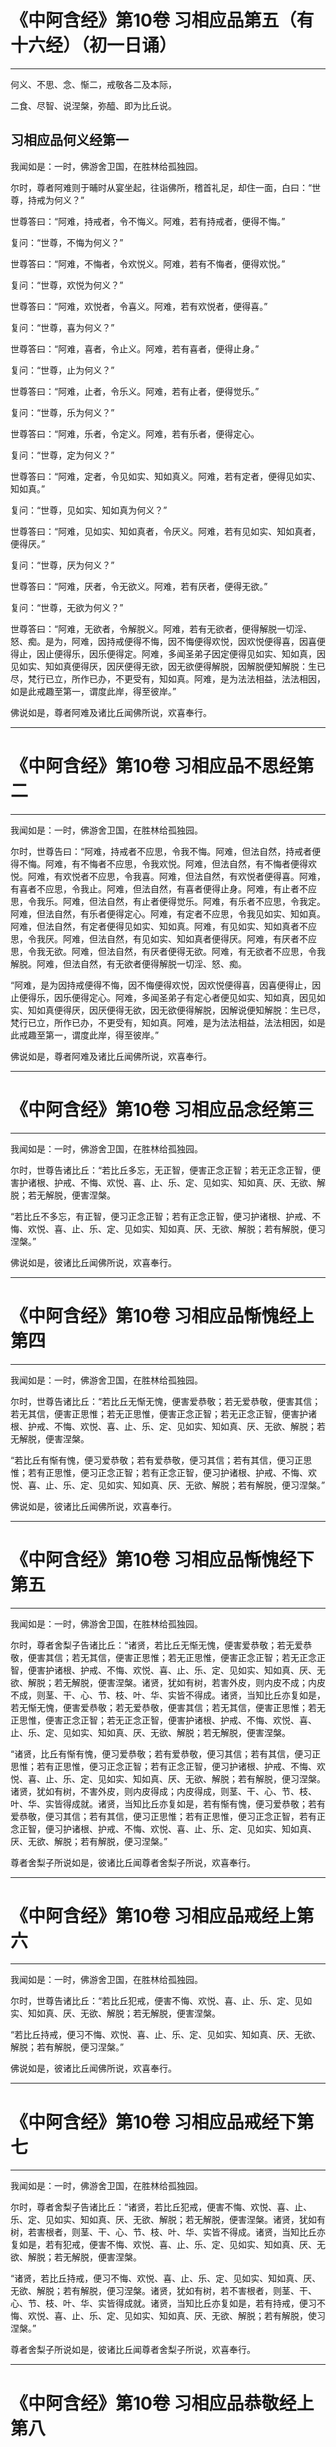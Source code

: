 #+OPTIONS: toc:1
* 《中阿含经》第10卷 习相应品第五（有十六经）（初一日诵）
  :PROPERTIES:
  :CUSTOM_ID: 中阿含经第10卷-习相应品第五有十六经初一日诵
  :END:

--------------

何义、不思、念、惭二，戒敬各二及本际，

二食、尽智、说涅槃，弥醯、即为比丘说。

** 习相应品何义经第一
   :PROPERTIES:
   :CUSTOM_ID: 习相应品何义经第一
   :END:
我闻如是：一时，佛游舍卫国，在胜林给孤独园。

尔时，尊者阿难则于晡时从宴坐起，往诣佛所，稽首礼足，却住一面，白曰：“世尊，持戒为何义？”

世尊答曰：“阿难，持戒者，令不悔义。阿难，若有持戒者，便得不悔。”

复问：“世尊，不悔为何义？”

世尊答曰：“阿难，不悔者，令欢悦义。阿难，若有不悔者，便得欢悦。”

复问：“世尊，欢悦为何义？”

世尊答曰：“阿难，欢悦者，令喜义。阿难，若有欢悦者，便得喜。”

复问：“世尊，喜为何义？”

世尊答曰：“阿难，喜者，令止义。阿难，若有喜者，便得止身。”

复问：“世尊，止为何义？”

世尊答曰：“阿难，止者，令乐义。阿难，若有止者，便得觉乐。”

复问：“世尊，乐为何义？”

世尊答曰：“阿难，乐者，令定义。阿难，若有乐者，便得定心。

复问：“世尊，定为何义？”

世尊答曰：“阿难，定者，令见如实、知如真义。阿难，若有定者，便得见如实、知如真。”

复问：“世尊，见如实、知如真为何义？”

世尊答曰：“阿难，见如实、知如真者，令厌义。阿难，若有见如实、知如真者，便得厌。”

复问：“世尊，厌为何义？”

世尊答曰：“阿难，厌者，令无欲义。阿难，若有厌者，便得无欲。”

复问：“世尊，无欲为何义？”

世尊答曰：“阿难，无欲者，令解脱义。阿难，若有无欲者，便得解脱一切淫、怒、痴。是为，阿难，因持戒便得不悔，因不悔便得欢悦，因欢悦便得喜，因喜便得止，因止便得乐，因乐便得定。阿难，多闻圣弟子因定便得见如实、知如真，因见如实、知如真便得厌，因厌便得无欲，因无欲便得解脱，因解脱便知解脱：生已尽，梵行已立，所作已办，不更受有，知如真。阿难，是为法法相益，法法相因，如是此戒趣至第一，谓度此岸，得至彼岸。”

佛说如是，尊者阿难及诸比丘闻佛所说，欢喜奉行。

--------------

* 《中阿含经》第10卷 习相应品不思经第二
  :PROPERTIES:
  :CUSTOM_ID: 中阿含经第10卷-习相应品不思经第二
  :END:

--------------

我闻如是：一时，佛游舍卫国，在胜林给孤独园。

尔时，世尊告曰：“阿难，持戒者不应思，令我不悔。阿难，但法自然，持戒者便得不悔。阿难，有不悔者不应思，令我欢悦。阿难，但法自然，有不悔者便得欢悦。阿难，有欢悦者不应思，令我喜。阿难，但法自然，有欢悦者便得喜。阿难，有喜者不应思，令我止。阿难，但法自然，有喜者便得止身。阿难，有止者不应思，令我乐。阿难，但法自然，有止者便得觉乐。阿难，有乐者不应思，令我定。阿难，但法自然，有乐者便得定心。阿难，有定者不应思，令我见如实、知如真。阿难，但法自然，有定者便得见如实、知如真。阿难，有见如实、知如真者不应思，令我厌。阿难，但法自然，有见如实、知如真者便得厌。阿难，有厌者不应思，令我无欲。阿难，但法自然，有厌者便得无欲。阿难，有无欲者不应思，令我解脱。阿难，但法自然，有无欲者便得解脱一切淫、怒、痴。

“阿难，是为因持戒便得不悔，因不悔便得欢悦，因欢悦便得喜，因喜便得止，因止便得乐，因乐便得定心。阿难，多闻圣弟子有定心者便见如实、知如真，因见如实、知如真便得厌，因厌便得无欲，因无欲便得解脱，因解说便知解脱：生已尽，梵行已立，所作已办，不更受有，知如真。阿难，是为法法相益，法法相因，如是此戒趣至第一，谓度此岸，得至彼岸。”

佛说如是，尊者阿难及诸比丘闻佛所说，欢喜奉行。

--------------

* 《中阿含经》第10卷 习相应品念经第三
  :PROPERTIES:
  :CUSTOM_ID: 中阿含经第10卷-习相应品念经第三
  :END:

--------------

我闻如是：一时，佛游舍卫国，在胜林给孤独园。

尔时，世尊告诸比丘：“若比丘多忘，无正智，便害正念正智；若无正念正智，便害护诸根、护戒、不悔、欢悦、喜、止、乐、定、见如实、知如真、厌、无欲、解脱；若无解脱，便害涅槃。

“若比丘不多忘，有正智，便习正念正智；若有正念正智，便习护诸根、护戒、不悔、欢悦、喜、止、乐、定、见如实、知如真、厌、无欲、解脱；若有解脱，便习涅槃。”

佛说如是，彼诸比丘闻佛所说，欢喜奉行。

--------------

* 《中阿含经》第10卷 习相应品惭愧经上第四
  :PROPERTIES:
  :CUSTOM_ID: 中阿含经第10卷-习相应品惭愧经上第四
  :END:

--------------

我闻如是：一时，佛游舍卫国，在胜林给孤独园。

尔时，世尊告诸比丘：“若比丘无惭无愧，便害爱恭敬；若无爱恭敬，便害其信；若无其信，便害正思惟；若无正思惟，便害正念正智；若无正念正智，便害护诸根、护戒、不悔、欢悦、喜、止、乐、定、见如实、知如真、厌、无欲、解脱；若无解脱，便害涅槃。

“若比丘有惭有愧，便习爱恭敬；若有爱恭敬，便习其信；若有其信，便习正思惟；若有正思惟，便习正念正智；若有正念正智，便习护诸根、护戒、不悔、欢悦、喜、止、乐、定、见如实、知如真、厌、无欲、解脱；若有解脱，便习涅槃。”

佛说如是，彼诸比丘闻佛所说，欢喜奉行。

--------------

* 《中阿含经》第10卷 习相应品惭愧经下第五
  :PROPERTIES:
  :CUSTOM_ID: 中阿含经第10卷-习相应品惭愧经下第五
  :END:

--------------

我闻如是：一时，佛游舍卫国，在胜林给孤独园。

尔时，尊者舍梨子告诸比丘：“诸贤，若比丘无惭无愧，便害爱恭敬；若无爱恭敬，便害其信；若无其信，便害正思惟；若无正思惟，便害正念正智；若无正念正智，便害护诸根、护戒、不悔、欢悦、喜、止、乐、定、见如实、知如真、厌、无欲、解脱；若无解脱，便害涅槃。诸贤，犹如有树，若害外皮，则内皮不成；内皮不成，则茎、干、心、节、枝、叶、华、实皆不得成。诸贤，当知比丘亦复如是，若无惭无愧，便害爱恭敬；若无爱恭敬，便害其信；若无其信，便害正思惟；若无正思惟，便害正念正智；若无正念正智，便害护诸根、护戒、不悔、欢悦、喜、止、乐、定、见如实、知如真、厌、无欲、解脱；若无解脱，便害涅槃。

“诸贤，比丘有惭有愧，便习爱恭敬；若有爱恭敬，便习其信；若有其信，便习正思惟；若有正思惟，便习正念正智；若有正念正智，便习护诸根、护戒、不悔、欢悦、喜、止、乐、定、见如实、知如真、厌、无欲、解脱；若有解脱，便习涅槃。诸贤，犹如有树，不害外皮，则内皮得成；内皮得成，则茎、干、心、节、枝、叶、华、实皆得成就。诸贤，当知比丘亦复如是，若有惭有愧，便习爱恭敬；若有爱恭敬，便习其信；若有其信，便习正思惟；若有正思惟，便习正念正智，若有正念正智，便习护诸根、护戒、不悔、欢悦、喜、止、乐、定、见如实、知如真、厌、无欲、解脱；若有解脱，便习涅槃。”

尊者舍梨子所说如是，彼诸比丘闻尊者舍梨子所说，欢喜奉行。

--------------

* 《中阿含经》第10卷 习相应品戒经上第六
  :PROPERTIES:
  :CUSTOM_ID: 中阿含经第10卷-习相应品戒经上第六
  :END:

--------------

我闻如是：一时，佛游舍卫国，在胜林给孤独园。

尔时，世尊告诸比丘：“若比丘犯戒，便害不悔、欢悦、喜、止、乐、定、见如实、知如真、厌、无欲、解脱；若无解脱，便害涅槃。

“若比丘持戒，便习不悔、欢悦、喜、止、乐、定、见如实、知如真、厌、无欲、解脱；若有解脱，便习涅槃。”

佛说如是，彼诸比丘闻佛所说，欢喜奉行。

--------------

* 《中阿含经》第10卷 习相应品戒经下第七
  :PROPERTIES:
  :CUSTOM_ID: 中阿含经第10卷-习相应品戒经下第七
  :END:

--------------

我闻如是：一时，佛游舍卫国，在胜林给孤独园。

尔时，尊者舍梨子告诸比丘：“诸贤，若比丘犯戒，便害不悔、欢悦、喜、止、乐、定、见如实、知如真、厌、无欲、解脱；若无解脱，便害涅槃。诸贤，犹如有树，若害根者，则茎、干、心、节、枝、叶、华、实皆不得成。诸贤，当知比丘亦复如是，若有犯戒，便害不悔、欢悦、喜、止、乐、定、见如实、知如真、厌、无欲、解脱；若无解脱，便害涅槃。

“诸贤，若比丘持戒，便习不悔、欢悦、喜、止、乐、定、见如实、知如真、厌、无欲、解脱；若有解脱，便习涅槃。诸贤，犹如有树，若不害根者，则茎、干、心、节、枝、叶、华、实皆得成就。诸贤，当知比丘亦复如是，若有持戒，便习不悔、欢悦、喜、止、乐、定、见如实、知如真、厌、无欲、解脱；若有解脱，使习涅槃。”

尊者舍梨子所说如是，彼诸比丘闻尊者舍梨子所说，欢喜奉行。

--------------

* 《中阿含经》第10卷 习相应品恭敬经上第八
  :PROPERTIES:
  :CUSTOM_ID: 中阿含经第10卷-习相应品恭敬经上第八
  :END:

--------------

我闻如是：一时，佛游舍卫国，在胜林给孤独园。

尔时，世尊告诸比丘：“比丘当行恭敬及善观，敬重诸梵行人。

“若比丘不行恭敬、不善观、不敬重诸梵行已，具威仪法者，必无是处；不具威仪法已，具学法者，必无是处；不具学法已，具戒身者，必无是处；不具戒身已，具定身者，必无是处；不具定身已，具慧身者，必无是处；不具慧身已，具解脱身者，必无是处；不具解脱身已，具解脱知见身者，必无是处；不具解脱知见身已，具涅槃者，必无是处。

“若比丘行恭敬及善观，敬重诸梵行已，具威仪法者，必有是处；具威仪法已，具学法者，必有是处；具学法已，具戒身者，必有是处；具戒身已，具定身者，必有是处；具定身已，具慧身者，必有是处；具慧身已，具解脱身者，必有是处；具解脱身已，具解脱知见身者，必有是处；具解脱知见身已，具涅槃者，必有是处。”

佛说如是，彼诸比丘闻佛所说，欢喜奉行。

--------------

* 《中阿含经》第10卷 习相应品恭敬经下第九
  :PROPERTIES:
  :CUSTOM_ID: 中阿含经第10卷-习相应品恭敬经下第九
  :END:

--------------

我闻如是：一时，佛游舍卫国，在胜林给孤独园。

尔时，世尊告诸比丘：“比丘当行恭敬及善观，敬重诸梵行人。若比丘不行恭敬、不善观、不敬重诸梵行已，具威仪法者，必无是处；不具威仪法已，具学法者，必无是处；不具学法已，护诸根、护戒、不悔、欢悦、喜、止、乐、定、见如实、知如真、厌、无欲、解脱；不具解脱已，具涅槃者，必无是处。

“若比丘行恭敬及善观，敬重诸梵行已，具威仪法者，必有是处；具威仪法已，具学法者，必有是处；具学法已，具护诸根、护戒、不悔、欢悦、喜、止、乐、定、见如实、知如真、厌、无欲、解脱；具解脱已，具涅槃者，必有是处。”

佛说如是，彼诸比丘闻佛所说，欢喜奉行。

--------------

* 《中阿含经》第10卷 习相应品本际经第十
  :PROPERTIES:
  :CUSTOM_ID: 中阿含经第10卷-习相应品本际经第十
  :END:

--------------

我闻如是：一时，佛游舍卫国，在胜林给孤独园。

尔时，世尊告诸比丘：“有爱者，其本际不可知：本无有爱，然今生有爱。便可得知：所因有爱。有爱者，则有习，非无习。何谓有爱习？答曰：无明为习。无明亦有习，非无习。何谓无明习？答曰：五盖为习。五盖亦有习，非无习。何谓五盖习？答曰：三恶行为习。三恶行亦有习，非无习。何谓三恶行习？答曰：不护诸根为习。

“不护诸根亦有习，非无习。何谓不护诸根习？答曰：不正念、不正智为习。不正念、不正智亦有习，非无习。何谓不正念、不正智习？答曰：不正思惟为习。不正思惟亦有习，非无习。何谓不正思惟习？答曰：不信为习。不信亦有习，非无习。何谓不信习？答曰：闻恶法为习。闻恶法亦有习，非无习。何谓闻恶法习？答曰：亲近恶知识为习。亲近恶知识亦有习，非无习。何谓亲近恶知识习？答曰：恶人为习。

“是为具恶人已，便具亲近恶知识；具亲近恶知识已，便具闻恶法；具闻恶法已，便具生不信；具生不信已，便具不正思惟；具不正思惟已，便具不正念、不正智；具不正念、不正智已，便具不护诸根；具不护诸根已，便具三恶行；具三恶行已，使具五盖；具五盖已，便具无明；具无明已，便具有爱。如是此有爱展转具成。

“明、解脱亦有习，非无习。何谓明、解脱习？答曰：七觉支为习。七觉支亦有习，非无习。何谓七觉支习？答曰：四念处为习。四念处亦有习，非无习。何谓四念处习？答曰：三妙行为习。三妙行亦有习，非无习。何谓三妙行习？答曰：护诸根为习。

“护诸根亦有习，非无习。何谓护诸根习？答曰：正念、正智为习。正念、正智亦有习，非无习。何谓正念、正智习？答曰：正思惟为习。正思惟亦有习，非无习。何谓正思惟习？答曰：信为习。信亦有习，非无习。何谓信习？答曰：闻善法为习。闻善法亦有习，非无习。何谓闻善法习？答曰：亲近善知识为习。亲近善知识亦有习，非无习。何谓亲近善知识习？答曰：善人为习。

“是为具善人已，便具亲近善知识；具亲近善知识已，便具闻善法；具闻善法已，便具生信；具生信已，便具正思惟；具正思惟已，便具正念、正智；具正念、正智已，便具护诸根；具护诸根已，便具三妙行；具三妙行已，便具四念处；具四念处已，便具七觉支；具七觉支已，便具明、解脱。如是此明、解脱展转具成。”

佛说如是，彼诸比丘闻佛所说，欢喜奉行。

--------------

* 《中阿含经》第10卷 习相应品食经上第十一
  :PROPERTIES:
  :CUSTOM_ID: 中阿含经第10卷-习相应品食经上第十一
  :END:

--------------

我闻如是：一时，佛游舍卫国，在胜林给孤独园。

尔时，世尊告诸比丘：“有爱者，其本际不可知：本无有爱，然今生有爱。便可得知：所因有爱。有爱者，则有食，非无食。何谓有爱食？答曰：无明为食。无明亦有食，非无食。何谓无明食？答曰：五盖为食。五盖亦有食，非无食。何谓五盖食？答曰：三恶行为食。三恶行亦有食，非无食。何谓三恶行食？答曰：不护诸根为食。

“不护诸根亦有食，非无食。何谓不护诸根食？答曰：不正念、不正智为食。不正念、不正智亦有食，非无食。何谓不正念、不正智食？答曰：不正思惟为食。不正思惟亦有食，非无食。何谓不正思惟食？答曰：不信为食。不信亦有食，非无食。何谓不信食？答曰：闻恶法为食。闻恶法亦有食，非无食。何谓闻恶法食？答曰：亲近恶知识为食。亲近恶知识亦有食，非无食。何谓亲近恶知识食？答曰：恶人为食。

“是为具恶人已，便具亲近恶知识；具亲近恶知识已，便具闻恶法；具闻恶法已，便具生不信；具生不信已，便具不正思惟；具不正思惟已，便具不正念、不正智；具不正念、不正智已，便具不护诸根；具不护诸根已，便具三恶行；具三恶行已，便具五盖；具五盖已，便具无明；具无明已，便具有爱。如是此有爱展转具成。

“大海亦有食，非无食。何谓大海食？答曰：大河为食。大河亦有食，非无食。何谓大河食？答曰：小河为食。小河亦有食，非无食。何谓小河食？答曰：大川为食。大川亦有食，非无食。何谓大川食？答曰：小川为食。小川亦有食，非无食。何谓小川食？答曰：山岩溪涧、平泽为食。山岩溪涧、平泽亦有食，非无食。何谓山岩溪涧、平泽食？答曰：雨为食。有时大雨，大雨已，则山岩溪涧、平泽水满；山岩溪涧、平泽水满已，则小川满；小川满已，则大川满；大川满已，则小河满；小河满已，则大河满；大河满已，则大海满。如是彼大海展转成满。

“如是有爱亦有食，非无食。何谓有爱食？答曰：无明为食。无明亦有食，非无食。何谓无明食？答曰：五盖为食。五盖亦有食，非无食。何谓五盖食？答曰：三恶行为食。三恶行亦有食，非无食。何谓三恶行食？答曰：不护诸根为食。不护诸根亦有食，非无食。何谓不护诸根食？答曰：不正念、不正智为食。不正念、不正智亦有食，非无食。何谓不正念、不正智食？答曰：不正思惟为食。不正思惟亦有食，非无食。何谓不正思惟食？答曰：不信为食。不信亦有食，非无食。何谓不信食？答曰：闻恶法为食。闻恶法亦有食，非无食。何谓闻恶法食？答曰：亲近恶知识为食。亲近恶知识亦有食，非无食。何谓亲近恶知识食？答曰：恶人为食。

“是为其恶人已，便具亲近恶知识；具亲近恶知识已，便具闻恶法；具闻恶法已，便具生不信；具生不信已，便具不正思惟；具不正思惟已，便具不正念、不正智；具不正念、不正智已，便具不护诸根；具不护诸根已，便具三恶行；具三恶行已，便具五盖；具五盖已，便具无明；具无明已，便具有爱。如是此有爱展转具成。

“明、解脱亦有食，非无食。何谓明解脱食？答曰：七觉支为食。七觉支亦有食，非无食。何谓七觉支食？答曰：四念处为食。四念处亦有食，非无食。何谓四念处食？答曰：三妙行为食。三妙行亦有食，非无食。何谓三妙行食？答曰：护诸根为食。护诸根亦有食，非无食。何谓护诸根食？答曰：正念、正智为食。正念、正智亦有食，非无食。何谓正念、正智食？答曰：正思惟为食。正思惟亦有食，非无食。何谓正思惟食？答曰：信为食。信亦有食，非无食。何谓信食？答曰：闻善法为食。闻善法亦有食，非无食。何谓闻善法食？答曰：亲近善知识为食。亲近善知识亦有食，非无食。何谓亲近善知识食？答曰：善人为食。

“是为具善人已，便具亲近善知识；具亲近善知识已，便具闻善法；具闻善法已，便具生信；具生信已，便具正思惟；具正思惟已，便具正念、正智；具正念、正智已，便具护诸根；具护诸根已，便具三妙行；具三妙行已，便具四念处；具四念处已，便具七觉支；具七觉支已，便具明、解脱。如是此明、解脱展转具成。

“大海亦有食，非无食。何谓大海食？答曰：大河为食。大河亦有食，非无食。何谓大河食？答曰：小河为食。小河亦有食，非无食。何谓小河食？答曰：大川为食。大川亦有食，非无食。何谓大川食？答曰：小川为食。小川亦有食，非无食。何谓小川食？答曰：山岩溪涧、平泽为食。山岩溪涧、平泽亦有食，非无食。何谓山岩溪涧、平泽食？答曰：雨为食。有时大雨，大雨已，则山岩溪涧、平泽水满；山岩溪涧、平泽水满已，则小川满；小川满已，则大川满；大川满已，则小河满；小河满已，则大河满；大河满已，则大海满。如是彼大海展转成满。

“如是明、解脱亦有食，非无食。何谓明、解脱食？答曰：七觉支为食。七觉支亦有食，非无食。何谓七觉支食？答曰：四念处为食。四念处亦有食，非无食。何谓四念处食？答曰：三妙行为食。三妙行亦有食，非无食。何谓三妙行食？答曰：护诸根为食。护诸根亦有食，非无食。何谓护诸根食？答曰：正念、正智为食。正念、正智亦有食，非无食。何谓正念、正智食？答曰：正思惟为食。正思惟亦有食，非无食。何谓正思惟食？答曰：信为食。信亦有食，非无食。何谓信食？答曰：闻善法为食。闻善法亦有食，非无食。何谓闻善法食？答曰：亲近善知识为食。亲近善知识亦有食，非无食。何谓亲近善知识食？答曰：善人为食。

“是为具善人已，便具亲近善知识；具亲近善知识已，便具闻善法；具闻善法已，便具生信；具生信已，便具正思惟；具正思惟已，便具正念、正智；具正念、正智已，便具护诸根；具护诸根已，便具三妙行；具三妙行已，便具四念处；具四念处已，便具七觉支；具七觉支已，便具明、解脱。如是此明、解脱展转具成。”

佛说如是，彼诸比丘闻佛所说，欢喜奉行。

--------------

* 《中阿含经》第10卷 习相应品食经下第十二
  :PROPERTIES:
  :CUSTOM_ID: 中阿含经第10卷-习相应品食经下第十二
  :END:

--------------

我闻如是：一时，佛游舍卫国，在胜林给孤独园。

尔时，世尊告诸比丘：“有爱者，其本际不可知：本无有爱，然今生有爱。便可得知：所因有爱。有爱者，则有食，非无食。何谓有爱食？答曰：无明为食。无明亦有食，非无食。何谓无明食？答曰：五盖为食。五盖亦有食，非无食。何谓五盖食？答曰：三恶行为食。三恶行亦有食，非无食。何谓三恶行食？答曰：不护诸根为食。不护诸根亦有食，非无食。何谓不护诸根食？答曰：不正念、不正智为食。

“不正念、不正智亦有食，非无食。何谓不正念、不正智食？答曰：不正思惟为食。不正思惟亦有食，非无食。何谓不正思惟食？答曰：不信为食。不信亦有食，非无食。何谓不信食？答曰：闻恶法为食。闻恶法亦有食，非无食。何谓闻恶法食？答曰：亲近恶知识为食。亲近恶知识亦有食，非无食。何谓亲近恶知识食？答曰：恶人为食。

“大海亦有食，非无食。何谓大海食？答曰：雨为食。有时大雨，大雨已，则山岩溪涧、平泽水满；山岩溪涧、平泽水满已，则小川满；小川满已，则大川满；大川满已，则小河满；小河满已，则大河满；大河满已，则大海满。如是彼大海展转成满。

“如是具恶人已，便具亲近恶知识；具亲近恶知识已，便具闻恶法；具闻恶法已，便具生不信；具生不信已，便具不正思惟；具不正思惟已，便具不正念、不正智；具不正念、不正智已，便具不护诸根；具不护诸视已，便具三恶行；具三恶行已，便具五盖；具五盖已，便具无明；具无明已，便具有爱。如是此有爱展转具成。

“明、解脱亦有食，非无食。何谓明、解脱食？答曰：七觉支为食。七觉支亦有食，非无食。何谓七觉支食？答曰：四念处为食。四念处亦有食，非无食。何谓四念处食？答曰：三妙行为食。三妙行亦有食，非无食。何谓三妙行食？答曰：护诸根为食。护诸根亦有食，非无食。何谓护诸根食？答曰：正念、正智为食。

“正念、正智亦有食，非无食。何谓正念、正智食？答曰：正思惟为食。正思惟亦有食，非无食。何谓正思惟食？答曰：信为食。信亦有食，非无食。何谓信食？答曰：闻善法为食。闻善法亦有食，非无食。何谓闻善法食？答曰：亲近善知识为食。亲近善知识亦有食，非无食。何谓亲近善知识食？答曰：善人为食。

“大海亦有食，非无食。何谓大海食？答曰：雨为食。有时大雨，大雨已，则山岩溪涧、平泽水满；山岩溪涧、平泽水满已，则小川满；小川满已，则大川满；大川满已，则小河满；小河满已，则大河满；大河满已，则大海满。如是彼大海展转成满。

如是善人具已，便具亲近善知识；具亲近善知识已，便具闻善法；具闻善法已，便具生信；具生信已，便具正思惟；具正思惟已，便具正念、正智；具正念、正智已，便具护诸根；具护诸根已，便具三妙行；具三妙行已，便具四念处；具四念处已，便具七觉支；具七觉支已，便具明、解脱。如是此明、解脱展转具成。”

佛说如是，彼诸比丘闻佛所说，欢喜奉行。

--------------

* 《中阿含经》第10卷 习相应品尽智经第十三
  :PROPERTIES:
  :CUSTOM_ID: 中阿含经第10卷-习相应品尽智经第十三
  :END:

--------------

我闻如是：一时，佛游拘楼瘦，在剑摩瑟昙拘楼都邑。

尔时，世尊告诸比丘：“有知有见者，便得漏尽，非不知，非不见。云何知见便得漏尽？谓知见苦如真，便得漏尽；知见苦集、知见苦灭、知见苦灭道如真，便得漏尽。尽智有习，非无习。何谓尽智习？答曰：解脱为习。解脱亦有习，非无习。何谓解脱习？答曰：无欲为习。无欲亦有习，非无习。何谓无欲习？答曰：厌为习。厌亦有习，非无习。何谓厌习？答曰：见如实、知如真为习。见如实、知如真亦有习，非无习。何谓见如实、知如真习？答曰：定为习。定亦有习，非无习。何谓定习？答曰：乐为习。乐亦有习，非无习。何谓乐习？答曰：止为习。止亦有习，非无习。何谓止习？答曰：喜为习。喜亦有习，非无习。何谓喜习？答曰：欢悦为习。欢悦亦有习，非无习。何谓欢悦习？答曰：不悔为习。

“不悔亦有习，非无习。何谓不悔习？答曰：护戒为习。护戒亦有习，非无习。何谓护戒习？答曰：护诸根为习。护诸根亦有习，非无习。何谓护诸根习？答曰：正念、正智为习。正念、正智亦有习，非无习。何谓正念、正智习？答曰：正思惟为习。正思惟亦有习，非无习。何谓正思惟习？答曰：信为习。信亦有习，非无习。何谓信习？答曰：观法忍为习。观法忍亦有习，非无习。何谓观法忍习？答曰：玩诵法为习。玩诵法亦有习，非无习。何谓玩诵法习？答曰：受持法为习。受持法亦有习，非无习。何谓受持法习？答曰：观法义为习。观法义亦有习，非无习。何谓观法义习？答曰：耳界为习。耳界亦有习，非无习。何谓耳界习？答曰：闻善法为习。闻善法亦有习，非无习。何谓闻善法习？答曰：往诣为习。往诣亦有习，非无习。何谓往诣习？答曰：奉事为习。

“若有奉事善知识者，未闻便闻，已闻便利。如是善知识若不奉事者，便害奉事习；若无奉事，便害往诣习；若无往诣，便害闻善法习；若不闻善法，便害耳界习；若无耳界，便害观法义习；若无观法义，便害受持法习；若无受持法，便害玩诵法习；若无玩诵法，便害观法忍习；若无观法忍，便害信习；若无信，便害正思惟习；若无正思惟，便害正念、正智习；若无正念、正智，便害护诸根、护戒、不悔、欢悦、喜、止、乐、定、见如实、知如真、厌、无欲、解脱习；若无解脱，便害尽智习。

“若奉事善知识者，未闻便闻，已闻便利。如是善知识，若奉事者，便习奉事；若有奉事，便习往诣；若有往诣，便习闻善法；若有闻善法，便习耳界；若有耳界，便习观法义；若有观法义，便习受持法；若有受持法，便习玩诵法；若有玩诵法，便习观法忍；若有观法忍，便习信；若有信，便习正思惟；若有正思惟，便习正念、正智；若有正念、正智，便习护诸根、护戒、不悔、欢悦、喜、止、乐、定、见如实、知如真、厌、无欲、解脱；若有解脱，便习尽智。”

佛说如是，彼诸比丘闻佛所说，欢喜奉行。

--------------

* 《中阿含经》第10卷 习相应品涅槃经第十四
  :PROPERTIES:
  :CUSTOM_ID: 中阿含经第10卷-习相应品涅槃经第十四
  :END:

--------------

我闻如是：一时，佛游舍卫国，在胜林给孤独园。

尔时，世尊告诸比丘：“涅槃有习，非无习。何谓涅槃习？答曰：解脱为习。解脱亦有习，非无习。何谓解说习？答曰：无欲为习。无欲亦有习，非无习。何谓无欲习？答曰：厌为习。厌亦有习，非无习。何谓厌习？答曰：见如实、知如真为习。见如实、知如真亦有习，非无习。何谓见如实、知如真习？答曰：定为习。定亦有习，非无习。何谓定习？答曰：乐为习。乐亦有习，非无习。何谓乐习？答曰：止为习。止亦有习，非无习。何谓止习？答曰：喜为习。喜亦有习，非无习。何谓喜习？答曰：欢悦为习。欢悦亦有习，非无习。何谓欢悦习？答曰：不悔为习。不悔亦有习，非无习。何谓不悔习？答曰：护戒为习。护戒亦有习，非无习。何谓护戒习？答曰：护诸根为习。

“护诸根亦有习，非无习。何谓护诸根习？答曰：正念、正智为习。正念、正智亦有习，非无习。何谓正念、正智习？答曰：正思惟为习。正思惟亦有习，非无习。何谓正思惟习？答曰：信为习。信亦有习，非无习。何谓信习？答曰：苦为习。苦亦有习，非无习。何谓苦习？答曰：老死为习。老死亦有习，非无习。何谓老死习？答曰：生为习。生亦有习，非无习。何谓生习？答曰：有为习。有亦有习，非无习。何谓有习？答曰：受为习。受亦有习，非无习。何谓受习？答曰：爱为习。爱亦有习，非无习。何谓爱习？答曰：觉为习。觉亦有习，非无习。何谓觉习？答曰：更乐为习。更乐亦有习，非无习。何谓更乐习？答曰：六处为习。六处亦有习，非无习。何谓六处习？答曰：名色为习。名色亦有习，非无习。何谓名色习？答曰：识为习。识亦有习，非无习。何谓识习？答曰：行为习。行亦有习，非无习。何谓行习？答曰：无明为习。

“是为缘无明行，缘行识，缘识名色，缘名色六处，缘六处更乐，缘更乐觉，缘觉爱，缘爱受，缘受有，缘有生，缘生老死，缘老死苦。习苦，便有信；习信，便有正思惟；习正思惟，便有正念正智；习正念正智，便有护诸根、护戒、不悔、欢悦、喜、止、乐、定、见如实、知如真、厌、无欲、解脱；习解脱，便得涅槃。”

佛说如是，彼诸比丘闻佛所说，欢喜奉行。

--------------

* 《中阿含经》第10卷 习相应品弥醯经第十五
  :PROPERTIES:
  :CUSTOM_ID: 中阿含经第10卷-习相应品弥醯经第十五
  :END:

--------------

我闻如是：一时，佛游摩竭陀国，在阇斗村莽柰林窟。

尔时，尊者弥醯为奉侍者。于是，尊者弥醯过夜平旦，著衣持钵，入阇斗村而行乞食。乞食已竟，往至金鞞河边，见地平正，名好柰林；金鞞河水极妙可乐，清泉徐流，冷暖和适。见已欢喜，便作是念：“此地平正，名好柰林；金鞞河水极妙可乐，清泉徐流，冷暖和适。若族姓子欲学断者，当于此处；我亦有所断，宁可在此静处学断耶？”

于是，弥醯食讫，中后摄衣钵已，澡洗手足，以尼师檀著于肩上，往诣佛所，稽首礼足，却住一面，白曰：“世尊，我今平旦著衣持钵，入阇斗村而行乞食。乞食已竟，往至金鞞河边，见地平正，名好柰林；金鞞河水极妙可乐，清泉徐流，冷暖和适。我见喜已，便作是念：‘此地平正，名好柰林；金鞞河水极妙可乐，清泉徐流，冷暖和适。若族姓子欲学断者，当于此处；我亦有所断，宁可在此静处学断耶？'世尊，我今欲往至彼柰林静处学断。”

尔时，世尊告曰：“弥醯，汝今知不？我独无人，无有侍者，汝可小住，须比丘来为吾侍者，汝便可去，至彼柰林静处而学。”

尊者弥醯乃至再三白曰：“世尊，我今欲往至彼柰林静处学断。”

世尊亦复再三告曰：“弥醯，汝今知不？我独无人，无有侍者，汝可小住，须比丘来为吾侍者，汝便可去，至彼柰林静处而学。”

弥醯复白曰：“世尊无为无作，亦无所观。世尊，我有为有作而有所观。世尊，我至彼柰林静处学断。”

世尊告曰：“弥醯，汝欲求断者，我复何言？弥醯汝去，随意所欲。”于是，尊者弥醯闻佛所说，善受善持而善诵习，即礼佛足，绕三匝而去；诣彼柰林，入林中已，至一树下，敷尼师檀，结跏趺坐。

尊者弥醯住柰林中便生三恶不善之念：欲念、恚念及与害念。彼由此故便念世尊。于是，弥醯则于晡时从宴坐起，往诣佛所，稽首礼足，却住一面，白曰：“世尊，我至柰林，于静处坐，便生三恶不善之念：欲念、恚念及与害念。我由此故便念世尊。”

世尊告曰：“弥醯，心解脱未熟，欲令熟者有五习法。云何为五？

“弥醯，比丘者，自善知识与善知识俱，善知识共和合。弥醯，心解脱未熟，欲令熟者，是谓第一习法。

“复次，弥醯，比丘者，修习禁戒，守护从解脱，又复善摄威仪礼节，见纤芥罪，常怀畏怖，受持学戒。弥醯，心解脱未熟，欲令熟者，是谓第二习法。

“复次，弥醯，比丘者，谓所可说圣有义，令心柔软，使心无盖，谓说戒、说定、说慧、说解脱、说解脱知见、说渐损、说不乐聚会、说少欲、说知足、说断、说无欲、说灭、说宴坐、说缘起，得如是比沙门所说，具得，易不难得。弥醯，心解脱未熟，欲令熟者，是谓第三习法。

“复次，弥醯，比丘者，常行精进，断恶不善，修诸善法，恒自起意，专一坚固，为诸善本，不舍方便。弥醯，心解脱未熟，欲令熟者，是谓第四习法。

“复次，弥醯，比丘者，修行智慧，观兴衰法，得如是智，圣慧明达，分别晓了，以正尽苦。弥醯，心解脱未熟，欲令熟者，是谓第五习法。

“彼有此五习法已，复修四法。云何为四？修恶露，令断欲；修慈，令断恚；修息出息入，令断乱念；修无常想，令断我慢。

“弥醯，若比丘自善知识与善知识俱，善知识共和合，当知必修习禁戒，守护从解脱，又复善摄威仪礼节，见纤芥罪，常怀畏怖，受持学戒。

“弥醯，若比丘自善知识与善知识俱，善知识共和合，当知必得所可说圣有义，令心柔软，使心无盖，谓说戒、说定、说慧、说解脱、说解脱知见、说渐损、说不乐聚会、说少欲、说知足、说断、说无欲、说灭、说宴坐、说缘起，得如是比沙门所说，具得，易不难得。

“弥醯，若比丘自善知识与善知识俱，善知识共和合，当知必行精进，断恶不善，修诸善法，恒自起意，专一坚固，为诸善本，不舍方便。

“弥醯，若比丘自善知识与善知识俱，善知识共和合，当知必行智慧，观兴衰法，得如此智，圣慧明达，分别晓了，以正尽苦。

“弥醯，若比丘自善知识与善知识俱，善知识共和合，当知必修恶露，令断欲；修慈，令断恚；修息出息入，令断乱念；修无常想，令断我慢。弥醯，若比丘得无常想者，必得无我想。弥醯，若比丘得无我想者，便于现法断一切我慢，得息、灭、尽、无为、涅槃。”

佛说如是，尊者弥醯及诸比丘闻佛所说，欢喜奉行。

--------------

* 《中阿含经》第10卷 习相应品即为比丘说经第十六
  :PROPERTIES:
  :CUSTOM_ID: 中阿含经第10卷-习相应品即为比丘说经第十六
  :END:

--------------

我闻如是：一时，佛游舍卫国，在胜林给孤独园。

尔时，世尊告诸比丘：“心解脱未熟，欲令熟者，有五习法。云何为五？比丘，自善知识与善知识俱，善知识共和合。心解脱未熟，欲令熟者，是谓第一习法。

“复次，比丘，修习禁戒，守护从解脱，又复善摄威仪礼节，见纤芥罪，常怀畏怖，受持学戒。心解脱未熟，欲令熟者，是谓第二习法。

“复次，比丘，谓所可说圣有义，令心柔软，使心无盖，谓说戒、说定、说慧、说解脱、说解脱知见、说渐损、说不乐聚会、说少欲、说知足、说断、说无欲、说灭、说宴坐、说缘起，得如是比沙门所说，具得，易不难得。心解脱未熟，欲令熟者，是谓第三习法。

“复次，比丘，常行精进，断恶不善，修诸善法，恒自起意，专一坚固，为诸善本，不舍方便。心解脱未熟，欲令熟者，是谓第四习法。

“复次，比丘，修行智慧，观兴衰法，得如此智，圣慧明达，分别晓了，以正尽苦。心解脱未熟，欲令熟者，是谓彼五习法。

“彼有此五习法已，复修四法。云何为四？修恶露，令断欲；修慈，令断恚；修息出息入，令断乱念；修无常想，令断我慢。

“若比丘自善知识与善知识俱，善知识共和合，当知必修习禁戒，守护从解脱，又复善摄威仪礼节，见纤芥罪，常怀畏怖，受持学戒。

“若比丘自善知识与善知识俱，善知识共和合，当知必得所可说圣有义，令心柔软，使心无盖，谓说戒、说定、说慧、说解脱、说解脱知见、说渐损、说不乐聚会、说少欲、说知足、说断、说无欲、说灭、说宴坐、说缘起，得如是比沙门所说，具得，易不难得。

“若比丘自善知识与善知识俱，善知识共和合，当知必行精进，断恶不善，修诸善法，恒自起意，专一坚固，为诸善本，不舍方便。

“若比丘自善知识与善知识俱，善知识共和合，当知必行智慧，观兴衰法，得如此智，圣慧明达，分别晓了，以正尽苦。

“若比丘自善知识与善知识俱，善知识共和合，当知必修恶露，令断欲；修慈，令断恚；修息出息入，令断乱念；修无常想，令断我慢。若比丘得无常想者，必得无我想。若比丘得无我想者，便于现法断一切我慢，得息、灭、尽、无为、涅槃。”

佛说如是，彼诸比丘闻佛所说，欢喜奉行。

习相应品第五竟。

--------------

